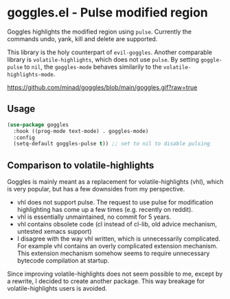 * goggles.el - Pulse modified region

#+html: <a href="https://www.gnu.org/software/emacs/"><img alt="GNU Emacs" src="https://github.com/minad/corfu/blob/screenshots/emacs.svg?raw=true"/></a>
#+html: <a href="https://melpa.org/#/goggles"><img alt="MELPA" src="https://melpa.org/packages/goggles-badge.svg"/></a>
#+html: <a href="https://stable.melpa.org/#/goggles"><img alt="MELPA Stable" src="https://stable.melpa.org/packages/goggles-badge.svg"/></a>

Goggles highlights the modified region using =pulse=. Currently the
commands undo, yank, kill and delete are supported.

This library is the holy counterpart of =evil-goggles=. Another
comparable library is =volatile-highlights=, which does not use =pulse=.
By setting =goggle-pulse= to =nil=, the =goggles-mode= behaves
similarily to the =volatile-highlights-mode=.

#+caption: goggles
[[https://github.com/minad/goggles/blob/main/goggles.gif?raw=true]]

** Usage

#+begin_src emacs-lisp
  (use-package goggles
    :hook ((prog-mode text-mode) . goggles-mode)
    :config
    (setq-default goggles-pulse t)) ;; set to nil to disable pulsing
#+end_src

** Comparison to volatile-highlights

Goggles is mainly meant as a replacement for volatile-highlights (vhl), which is
very popular, but has a few downsides from my perspective.

- vhl does not support pulse. The request to use pulse for modification
  highlighting has come up a few times (e.g. recently on reddit).
- vhl is essentially unmaintained, no commit for 5 years.
- vhl contains obsolete code (cl instead of cl-lib, old advice mechanism,
  untested xemacs support)
- I disagree with the way vhl written, which is unnecessarily
  complicated. For example vhl contains an overly complicated extension
  mechanism. This extension mechanism somehow seems to require unnecessary
  bytecode compilation at startup.

Since improving volatile-highlights does not seem possible to me, except by a
rewrite, I decided to create another package. This way breakage for
volatile-highlights users is avoided.
